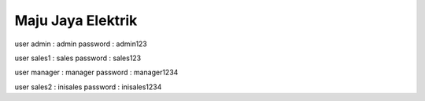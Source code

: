 ###################
Maju Jaya Elektrik
###################

user admin : admin
password : admin123

user sales1 : sales
password : sales123

user manager : manager
password : manager1234

user sales2 : inisales
password : inisales1234

